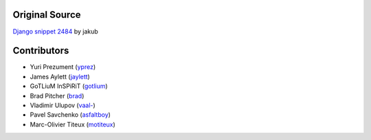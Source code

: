 Original Source
===============

`Django snippet 2484 <http://djangosnippets.org/snippets/2484/>`_ by jakub


Contributors
============

* Yuri Prezument (`yprez <https://github.com/yprez>`_)
* James Aylett (`jaylett <https://github.com/jaylett>`_)
* GoTLiuM InSPiRiT (`gotlium <https://github.com/gotlium>`_)
* Brad Pitcher (`brad <https://github.com/brad>`_)
* Vladimir Ulupov (`vaal- <https://github.com/vaal->`_)
* Pavel Savchenko (`asfaltboy <https://github.com/asfaltboy>`_)
* Marc-Olivier Titeux (`motiteux <https://github.com/motiteux>`_)
